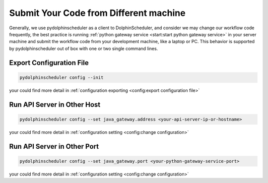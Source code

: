 .. Licensed to the Apache Software Foundation (ASF) under one
   or more contributor license agreements.  See the NOTICE file
   distributed with this work for additional information
   regarding copyright ownership.  The ASF licenses this file
   to you under the Apache License, Version 2.0 (the
   "License"); you may not use this file except in compliance
   with the License.  You may obtain a copy of the License at

..   http://www.apache.org/licenses/LICENSE-2.0

.. Unless required by applicable law or agreed to in writing,
   software distributed under the License is distributed on an
   "AS IS" BASIS, WITHOUT WARRANTIES OR CONDITIONS OF ANY
   KIND, either express or implied.  See the License for the
   specific language governing permissions and limitations
   under the License.

Submit Your Code from Different machine
=======================================

Generally, we use pydolphinscheduler as a client to DolphinScheduler, and consider we may change our workflow
code frequently, the best practice is running :ref:`python gateway service <start:start python gateway service>`
in your server machine and submit the workflow code from your development machine, like a laptop or PC. This behavior
is supported by pydolphinscheduler out of box with one or two single command lines. 

Export Configuration File
-------------------------

.. code-block:: bash

   pydolphinscheduler config --init

your could find more detail in :ref:`configuration exporting <config:export configuration file>`

Run API Server in Other Host
----------------------------

.. code-block:: bash

   pydolphinscheduler config --set java_gateway.address <your-api-server-ip-or-hostname>

your could find more detail in :ref:`configuration setting <config:change configuration>`

Run API Server in Other Port
----------------------------

.. code-block:: bash

   pydolphinscheduler config --set java_gateway.port <your-python-gateway-service-port>

your could find more detail in :ref:`configuration setting <config:change configuration>`
